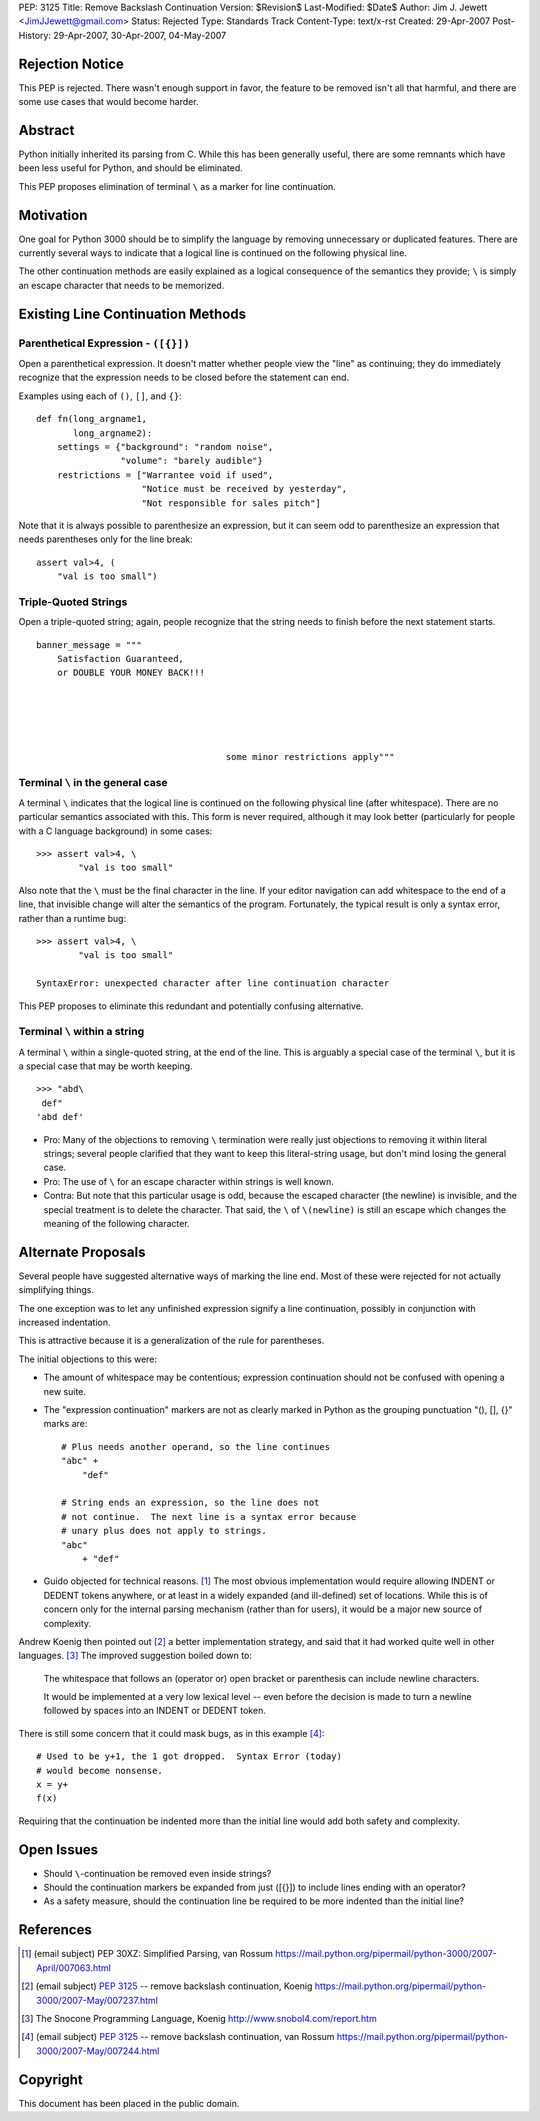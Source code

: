 PEP: 3125
Title: Remove Backslash Continuation
Version: $Revision$
Last-Modified: $Date$
Author: Jim J. Jewett <JimJJewett@gmail.com>
Status: Rejected
Type: Standards Track
Content-Type: text/x-rst
Created: 29-Apr-2007
Post-History: 29-Apr-2007, 30-Apr-2007, 04-May-2007


Rejection Notice
================

This PEP is rejected.  There wasn't enough support in favor, the
feature to be removed isn't all that harmful, and there are some use
cases that would become harder.


Abstract
========

Python initially inherited its parsing from C.  While this has been
generally useful, there are some remnants which have been less useful
for Python, and should be eliminated.

This PEP proposes elimination of terminal ``\`` as a marker for line
continuation.


Motivation
==========

One goal for Python 3000 should be to simplify the language by
removing unnecessary or duplicated features.  There are currently
several ways to indicate that a logical line is continued on the
following physical line.

The other continuation methods are easily explained as a logical
consequence of the semantics they provide; ``\`` is simply an escape
character that needs to be memorized.


Existing Line Continuation Methods
==================================


Parenthetical Expression - ``([{}])``
-------------------------------------

Open a parenthetical expression.  It doesn't matter whether people
view the "line" as continuing; they do immediately recognize that the
expression needs to be closed before the statement can end.

Examples using each of ``()``, ``[]``, and ``{}``::

    def fn(long_argname1,
           long_argname2):
        settings = {"background": "random noise",
                    "volume": "barely audible"}
        restrictions = ["Warrantee void if used",
                        "Notice must be received by yesterday",
                        "Not responsible for sales pitch"]

Note that it is always possible to parenthesize an expression, but it
can seem odd to parenthesize an expression that needs parentheses only
for the line break::

    assert val>4, (
        "val is too small")


Triple-Quoted Strings
---------------------

Open a triple-quoted string; again, people recognize that the string
needs to finish before the next statement starts. ::

    banner_message = """
        Satisfaction Guaranteed,
        or DOUBLE YOUR MONEY BACK!!!





                                        some minor restrictions apply"""


Terminal ``\`` in the general case
----------------------------------

A terminal ``\`` indicates that the logical line is continued on the
following physical line (after whitespace).  There are no particular
semantics associated with this.  This form is never required, although
it may look better (particularly for people with a C language
background) in some cases::

    >>> assert val>4, \
            "val is too small"

Also note that the ``\`` must be the final character in the line.  If
your editor navigation can add whitespace to the end of a line, that
invisible change will alter the semantics of the program.
Fortunately, the typical result is only a syntax error, rather than a
runtime bug::

    >>> assert val>4, \
            "val is too small"

    SyntaxError: unexpected character after line continuation character

This PEP proposes to eliminate this redundant and potentially
confusing alternative.


Terminal ``\`` within a string
------------------------------

A terminal ``\`` within a single-quoted string, at the end of the
line.  This is arguably a special case of the terminal ``\``, but it
is a special case that may be worth keeping. ::

    >>> "abd\
     def"
    'abd def'

* Pro: Many of the objections to removing ``\`` termination were
  really just objections to removing it within literal strings;
  several people clarified that they want to keep this literal-string
  usage, but don't mind losing the general case.

* Pro: The use of ``\`` for an escape character within strings is well
  known.

* Contra: But note that this particular usage is odd, because the
  escaped character (the newline) is invisible, and the special
  treatment is to delete the character.  That said, the ``\`` of
  ``\(newline)`` is still an escape which changes the meaning of the
  following character.


Alternate Proposals
===================

Several people have suggested alternative ways of marking the line
end.  Most of these were rejected for not actually simplifying things.

The one exception was to let any unfinished expression signify a line
continuation, possibly in conjunction with increased indentation.

This is attractive because it is a generalization of the rule for
parentheses.

The initial objections to this were:

- The amount of whitespace may be contentious; expression continuation
  should not be confused with opening a new suite.

- The "expression continuation" markers are not as clearly marked in
  Python as the grouping punctuation "(), [], {}" marks are::

      # Plus needs another operand, so the line continues
      "abc" +
          "def"

      # String ends an expression, so the line does not
      # not continue.  The next line is a syntax error because
      # unary plus does not apply to strings.
      "abc"
          + "def"

- Guido objected for technical reasons.  [#dedent]_ The most obvious
  implementation would require allowing INDENT or DEDENT tokens
  anywhere, or at least in a widely expanded (and ill-defined) set of
  locations.  While this is of concern only for the internal parsing
  mechanism (rather than for users), it would be a major new source of
  complexity.

Andrew Koenig then pointed out [#lexical]_ a better implementation
strategy, and said that it had worked quite well in other
languages. [#snocone]_ The improved suggestion boiled down to:

    The whitespace that follows an (operator or) open bracket or
    parenthesis can include newline characters.

    It would be implemented at a very low lexical level -- even before
    the decision is made to turn a newline followed by spaces into an
    INDENT or DEDENT token.

There is still some concern that it could mask bugs, as in this
example [#guidobughide]_::

    # Used to be y+1, the 1 got dropped.  Syntax Error (today)
    # would become nonsense.
    x = y+
    f(x)

Requiring that the continuation be indented more than the initial line
would add both safety and complexity.


Open Issues
===========

* Should ``\``-continuation be removed even inside strings?

* Should the continuation markers be expanded from just ([{}]) to
  include lines ending with an operator?

* As a safety measure, should the continuation line be required to be
  more indented than the initial line?


References
==========

..  [#dedent] (email subject) PEP 30XZ: Simplified Parsing, van Rossum
    https://mail.python.org/pipermail/python-3000/2007-April/007063.html

..  [#lexical] (email subject) :pep:`3125` -- remove backslash
    continuation, Koenig
    https://mail.python.org/pipermail/python-3000/2007-May/007237.html

..  [#snocone] The Snocone Programming Language, Koenig
    http://www.snobol4.com/report.htm

..  [#guidobughide] (email subject) :pep:`3125` -- remove backslash
    continuation, van Rossum
    https://mail.python.org/pipermail/python-3000/2007-May/007244.html


Copyright
=========

This document has been placed in the public domain.
